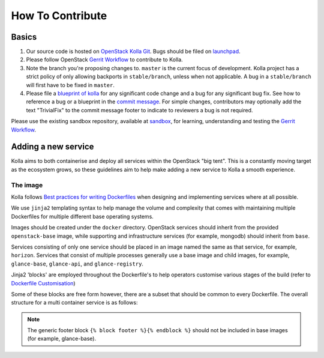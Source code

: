 .. _CONTRIBUTING:

=================
How To Contribute
=================

Basics
======

#. Our source code is hosted on `OpenStack Kolla Git
   <https://git.openstack.org/cgit/openstack/kolla/>`_. Bugs should be filed on
   `launchpad <https://bugs.launchpad.net/kolla>`_.

#. Please follow OpenStack `Gerrit Workflow
   <https://docs.openstack.org/infra/manual/developers.html#development-workflow>`__
   to contribute to Kolla.

#. Note the branch you're proposing changes to. ``master`` is the current focus
   of development. Kolla project has a strict policy of only allowing backports
   in ``stable/branch``, unless when not applicable. A bug in a
   ``stable/branch`` will first have to be fixed in ``master``.

#. Please file a `blueprint of kolla <https://blueprints.launchpad.net/kolla>`__
   for any significant code change and a bug
   for any significant bug fix.  See how to reference a bug or a blueprint in
   the `commit message <https://wiki.openstack.org/wiki/GitCommitMessages>`_.
   For simple changes, contributors may optionally add the text "TrivialFix" to
   the commit message footer to indicate to reviewers a bug is not required.

Please use the existing sandbox repository, available at `sandbox
<https://git.openstack.org/cgit/openstack-dev/sandbox>`_,
for learning, understanding and testing the `Gerrit Workflow
<https://docs.openstack.org/infra/manual/developers.html#development-workflow>`_.

Adding a new service
====================

Kolla aims to both containerise and deploy all services within the OpenStack
"big tent". This is a constantly moving target as the ecosystem grows, so these
guidelines aim to help make adding a new service to Kolla a smooth experience.

The image
---------

Kolla follows `Best practices for writing Dockerfiles
<https://docs.docker.com/engine/userguide/eng-image/dockerfile_best-practices/>`__
when designing and implementing services where at all possible.

We use ``jinja2`` templating syntax to help manage the volume and complexity
that comes with maintaining multiple Dockerfiles for multiple different base
operating systems.

Images should be created under the ``docker`` directory. OpenStack services
should inherit from the provided ``openstack-base`` image, while supporting and
infrastructure services (for example, mongodb) should inherit from ``base``.

Services consisting of only one service should be placed in an image named the
same as that service, for example, ``horizon``. Services that consist of multiple
processes generally use a base image and child images, for example,
``glance-base``, ``glance-api``, and ``glance-registry``.

Jinja2 'blocks' are employed throughout the Dockerfile's to help operators
customise various stages of the build (refer to `Dockerfile Customisation
<https://docs.openstack.org/kolla/latest/admin/image-building.html#dockerfile-customisation>`__)

Some of these blocks are free form however, there are a subset that should be
common to every Dockerfile. The overall structure for a multi container service
is as follows:

.. code-block: none

   FROM {{ namespace }}/{{ image_prefix }}openstack-base:{{ tag }}
   LABEL maintainer="{{ maintainer }}" name="{{ image_name }}" build-date="{{ build_date }}"

   {% block << service >>_header %}{% endblock %}

   {% import "macros.j2" as macros with context %}

   << binary specific steps >>

   << source specific steps >>

   << common steps >>

   {% block << service >>_footer %}{% endblock %}
   {% block footer %}{% endblock %}

.. note::

   The generic footer block ``{% block footer %}{% endblock %}`` should not be
   included in base images (for example, glance-base).
